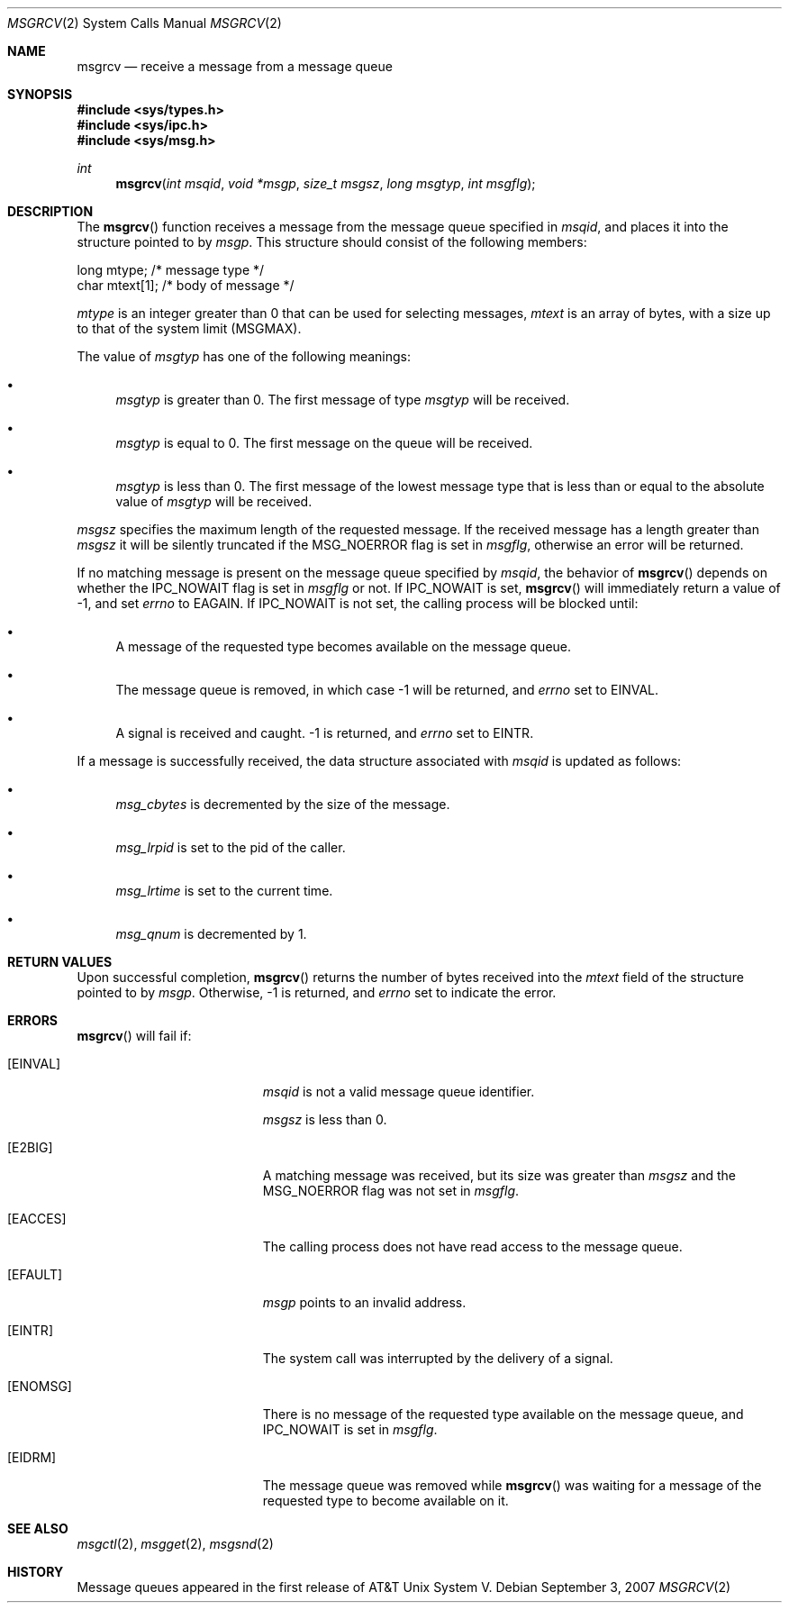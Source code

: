 .\"
.\" Copyright (c) 1995 Frank van der Linden
.\" All rights reserved.
.\"
.\" Redistribution and use in source and binary forms, with or without
.\" modification, are permitted provided that the following conditions
.\" are met:
.\" 1. Redistributions of source code must retain the above copyright
.\"    notice, this list of conditions and the following disclaimer.
.\" 2. Redistributions in binary form must reproduce the above copyright
.\"    notice, this list of conditions and the following disclaimer in the
.\"    documentation and/or other materials provided with the distribution.
.\" 3. All advertising materials mentioning features or use of this software
.\"    must display the following acknowledgement:
.\"      This product includes software developed for the NetBSD Project
.\"      by Frank van der Linden
.\" 4. The name of the author may not be used to endorse or promote products
.\"    derived from this software without specific prior written permission
.\"
.\" THIS SOFTWARE IS PROVIDED BY THE AUTHOR ``AS IS'' AND ANY EXPRESS OR
.\" IMPLIED WARRANTIES, INCLUDING, BUT NOT LIMITED TO, THE IMPLIED WARRANTIES
.\" OF MERCHANTABILITY AND FITNESS FOR A PARTICULAR PURPOSE ARE DISCLAIMED.
.\" IN NO EVENT SHALL THE AUTHOR BE LIABLE FOR ANY DIRECT, INDIRECT,
.\" INCIDENTAL, SPECIAL, EXEMPLARY, OR CONSEQUENTIAL DAMAGES (INCLUDING, BUT
.\" NOT LIMITED TO, PROCUREMENT OF SUBSTITUTE GOODS OR SERVICES; LOSS OF USE,
.\" DATA, OR PROFITS; OR BUSINESS INTERRUPTION) HOWEVER CAUSED AND ON ANY
.\" THEORY OF LIABILITY, WHETHER IN CONTRACT, STRICT LIABILITY, OR TORT
.\" (INCLUDING NEGLIGENCE OR OTHERWISE) ARISING IN ANY WAY OUT OF THE USE OF
.\" THIS SOFTWARE, EVEN IF ADVISED OF THE POSSIBILITY OF SUCH DAMAGE.
.\"/
.Dd $Mdocdate: September 3 2007 $
.Dt MSGRCV 2
.Os
.Sh NAME
.Nm msgrcv
.Nd receive a message from a message queue
.Sh SYNOPSIS
.Fd #include <sys/types.h>
.Fd #include <sys/ipc.h>
.Fd #include <sys/msg.h>
.Ft int
.Fn msgrcv "int msqid" "void *msgp" "size_t msgsz" "long msgtyp" "int msgflg"
.Sh DESCRIPTION
The
.Fn msgrcv
function receives a message from the message queue specified in
.Fa msqid ,
and places it into the structure pointed to by
.Fa msgp .
This structure should consist of the following members:
.Bd -literal
    long mtype;    /* message type */
    char mtext[1]; /* body of message */
.Ed
.Pp
.Va mtype
is an integer greater than 0 that can be used for selecting messages,
.Va mtext
is an array of bytes, with a size up to that of the system limit
.Pq Dv MSGMAX .
.Pp
The value of
.Fa msgtyp
has one of the following meanings:
.Bl -bullet
.It
.Fa msgtyp
is greater than 0.
The first message of type
.Fa msgtyp
will be received.
.It
.Fa msgtyp
is equal to 0.
The first message on the queue will be received.
.It
.Fa msgtyp
is less than 0.
The first message of the lowest message type that is
less than or equal to the absolute value of
.Fa msgtyp
will be received.
.El
.Pp
.Fa msgsz
specifies the maximum length of the requested message.
If the received message has a length greater than
.Fa msgsz
it will be silently truncated if the
.Dv MSG_NOERROR
flag is set in
.Fa msgflg ,
otherwise an error will be returned.
.Pp
If no matching message is present on the message queue specified by
.Fa msqid ,
the behavior of
.Fn msgrcv
depends on whether the
.Dv IPC_NOWAIT
flag is set in
.Fa msgflg
or not.
If
.Dv IPC_NOWAIT
is set,
.Fn msgrcv
will immediately return a value of \-1, and set
.Va errno
to
.Er EAGAIN .
If
.Dv IPC_NOWAIT
is not set, the calling process will be blocked
until:
.Bl -bullet
.It
A message of the requested type becomes available on the message queue.
.It
The message queue is removed, in which case \-1 will be returned, and
.Va errno
set to
.Er EINVAL .
.It
A signal is received and caught.
\-1 is returned, and
.Va errno
set to
.Er EINTR .
.El
.Pp
If a message is successfully received, the data structure associated with
.Fa msqid
is updated as follows:
.Bl -bullet
.It
.Va msg_cbytes
is decremented by the size of the message.
.It
.Va msg_lrpid
is set to the pid of the caller.
.It
.Va msg_lrtime
is set to the current time.
.It
.Va msg_qnum
is decremented by 1.
.El
.Sh RETURN VALUES
Upon successful completion,
.Fn msgrcv
returns the number of bytes received into the
.Va mtext
field of the structure pointed to by
.Fa msgp .
Otherwise, \-1 is returned, and
.Va errno
set to indicate the error.
.Sh ERRORS
.Fn msgrcv
will fail if:
.Bl -tag -width Er
.It Bq Er EINVAL
.Fa msqid
is not a valid message queue identifier.
.Pp
.Fa msgsz
is less than 0.
.It Bq Er E2BIG
A matching message was received, but its size was greater than
.Fa msgsz
and the
.Dv MSG_NOERROR
flag was not set in
.Fa msgflg .
.It Bq Er EACCES
The calling process does not have read access to the message queue.
.It Bq Er EFAULT
.Fa msgp
points to an invalid address.
.It Bq Er EINTR
The system call was interrupted by the delivery of a signal.
.It Bq Er ENOMSG
There is no message of the requested type available on the message queue,
and
.Dv IPC_NOWAIT
is set in
.Fa msgflg .
.It Bq Er EIDRM
The message queue was removed while
.Fn msgrcv
was waiting for a message of the requested type to become available on it.
.El
.Sh SEE ALSO
.Xr msgctl 2 ,
.Xr msgget 2 ,
.Xr msgsnd 2
.Sh HISTORY
Message queues appeared in the first release of AT&T Unix System V.
